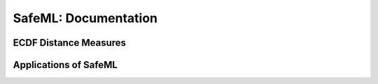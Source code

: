 SafeML: Documentation
=====================

ECDF Distance Measures
----------------------

Applications of SafeML
----------------------


